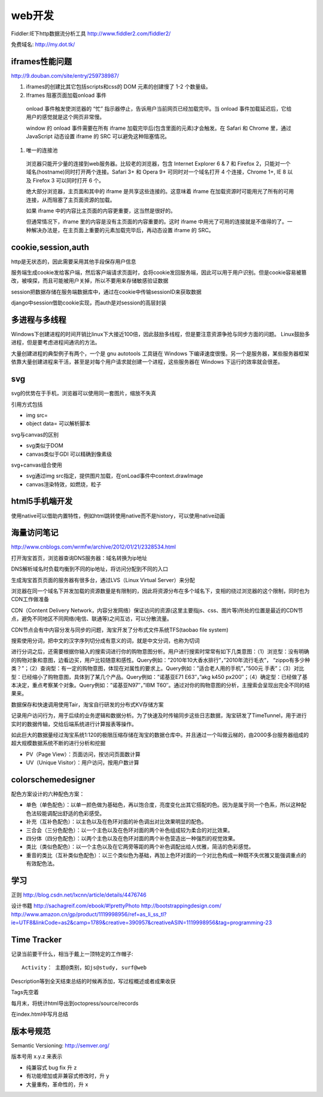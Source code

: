 .. _web:


***************
web开发
***************

Fiddler:IE下http数据流分析工具
http://www.fiddler2.com/fiddler2/

免费域名: http://my.dot.tk/

iframes性能问题
=========================

http://9.douban.com/site/entry/259738987/

1. iframes的创建比其它包括scripts和css的 DOM 元素的创建慢了 1-2 个数量级。

#. Iframes 阻塞页面加载onload 事件

  onload 事件触发使浏览器的 “忙” 指示器停止，告诉用户当前网页已经加载完毕。当 onload 事件加载延迟后，它给用户的感觉就是这个网页非常慢。

  window 的 onload 事件需要在所有 iframe 加载完毕后(包含里面的元素)才会触发。在 Safari 和 Chrome 里，通过 JavaScript 动态设置 iframe 的 SRC 可以避免这种阻塞情况。

#. 唯一的连接池

  浏览器只能开少量的连接到web服务器。比较老的浏览器，包含 Internet Explorer 6 & 7 和 Firefox 2，只能对一个域名(hostname)同时打开两个连接。Safari 3+ 和 Opera 9+ 可同时对一个域名打开 4 个连接，Chrome 1+, IE 8 以及 Firefox 3 可以同时打开 6 个。

  绝大部分浏览器，主页面和其中的 iframe 是共享这些连接的。这意味着 iframe 在加载资源时可能用光了所有的可用连接，从而阻塞了主页面资源的加载。

  如果 iframe 中的内容比主页面的内容更重要，这当然是很好的。

  但通常情况下，iframe 里的内容是没有主页面的内容重要的。这时 iframe 中用光了可用的连接就是不值得的了。一种解决办法是，在主页面上重要的元素加载完毕后，再动态设置 iframe 的 SRC。

cookie,session,auth
=========================

http是无状态的，因此需要采用其他手段保存用户信息

服务端生成cookie发给客户端，然后客户端请求页面时，会将cookie发回服务端，因此可以用于用户识别。但是cookie容易被篡改，被嗅探，而且可能被用户关掉，所以不要用来存储敏感验证数据

session把数据存储在服务端数据库中，通过在cookie中传输sessionID来获取数据

django中session借助cookie实现，而auth是对session的高层封装

多进程与多线程
=========================

Windows下创建进程的时间开销比linux下大接近100倍，因此鼓励多线程，但是要注意资源争抢与同步方面的问题。 
Linux鼓励多进程，但是要考虑进程间通讯的方法。

大量创建进程的典型例子有两个，一个是 gnu autotools 工具链在 Windows 下编译速度很慢。另一个是服务器，某些服务器框架依靠大量创建进程来干活，甚至是对每个用户请求就创建一个进程，这些服务器在 Windows 下运行的效率就会很差。

svg
=========================

svg的优势在于手机，浏览器可以使用同一套图片，缩放不失真

引用方式包括

* img src=
* object data=  可以解析脚本

svg与canvas的区别

* svg类似于DOM
* canvas类似于GDI  可以精确到像素级

svg+canvas组合使用

* svg通过img src指定，提供图片加载，在onLoad事件中context.drawImage
* canvas渲染特效，如燃烧，粒子

html5手机端开发
=========================

使用native可以借助内置特性，例如html跳转使用native而不是history，可以使用native动画

海量访问笔记
=========================

http://www.cnblogs.com/wrmfw/archive/2012/01/21/2328534.html

打开淘宝首页，浏览器查询DNS服务器：域名转换为ip地址

DNS解析域名时负载均衡到不同的ip地址，将访问分配到不同的入口

生成淘宝首页页面的服务器有很多台，通过LVS（Linux Virtual Server）来分配

浏览器在同一个域名下并发加载的资源数量是有限制的，因此将资源分布在多个域名下，变相的绕过浏览器的这个限制，同时也为CDN工作做准备

CDN（Content Delivery Network，内容分发网络）保证访问的资源(这里主要指js、css、图片等)所处的位置是最近的CDN节点，避免不同地区不同网络(电信、联通等)之间互访，可以分散流量。

CDN节点会有中内容分发与同步的问题，淘宝开发了分布式文件系统TFS(taobao file system)

搜索使用分词，把中文的汉字序列切分成有意义的词，就是中文分词，也称为切词

进行分词之后，还需要根据你输入的搜索词进行你的购物意图分析。用户进行搜索时常常有如下几类意图：（1）浏览型：没有明确的购物对象和意图，边看边买，用户比较随意和感性。Query例如：”2010年10大香水排行”，”2010年流行毛衣”， “zippo有多少种类？”；（2）查询型：有一定的购物意图，体现在对属性的要求上。Query例如：”适合老人用的手机”，”500元 手表”；（3）对比型：已经缩小了购物意图，具体到了某几个产品。Query例如：”诺基亚E71 E63″，”akg k450 px200″；（4）确定型：已经做了基本决定，重点考察某个对象。Query例如：”诺基亚N97″，”IBM T60″。通过对你的购物意图的分析，主搜索会呈现出完全不同的结果来。

数据保存和快速调用使用Tair，淘宝自行研发的分布式KV存储方案

记录用户访问行为，用于后续的业务逻辑和数据分析。为了快速及时传输同步这些日志数据，淘宝研发了TimeTunnel，用于进行实时的数据传输，交给后端系统进行计算报表等操作。

如此巨大的数据量经过淘宝系统1:120的极限压缩存储在淘宝的数据仓库中。并且通过一个叫做云梯的，由2000多台服务器组成的超大规模数据系统不断的进行分析和挖掘

* PV（Page View）：页面访问，按访问页面数计算
* UV（Unique Visitor）：用户访问，按用户数计算

colorschemedesigner
=========================

配色方案设计的六种配色方案：

* 单色（单色配色）：以单一颜色做为基础色，再以饱合度，亮度变化出其它搭配的色。因为是属于同一个色系，所以这种配色法较能调配出舒适的色彩感受。 
* 补充（互补色配色）：以主色以及在色环对面的补色调出对比效果明显的配色。 
* 三合会（三分色配色）：以一个主色以及在色环对面的两个补色组成较为柔合的对比效果。 
* 四分体（四分色配色）：以两个主色以及在色环对面的两个补色营造出一种强烈的视觉效果。 
* 类比（类似色配色）：以一个主色以及在它两旁等距的两个补色调配出给人优雅，简洁的色彩感觉。 
* 重音的类比（互补类似色配色）：以三个类似色为基础，再加上色环对面的一个对比色构成一种既不失优雅又能强调重点的有效配色法。

学习
=========================

正则
http://blog.csdn.net/lxcnn/article/details/4476746

设计书籍
http://sachagreif.com/ebook/#!prettyPhoto
http://bootstrappingdesign.com/
http://www.amazon.cn/gp/product/1119998956/ref=as_li_ss_tl?ie=UTF8&linkCode=as2&camp=1789&creative=390957&creativeASIN=1119998956&tag=programming-23

Time Tracker
=========================

记录当前要干什么，相当于戴上一顶特定的工作帽子::

  Activity： 主题@类别，如js@study, surf@web

Description等到全天结束总结的时候再添加，写过程概述或者成果收获

Tags先空着

每月末，将统计html导出到octopress/source/records

在index.html中写月总结

版本号规范
==============

Semantic Versioning: http://semver.org/

版本号用 x.y.z 来表示

* 纯兼容式 bug fix 升 z
* 有功能增加或非兼容式修改时，升 y
* 大量重构，革命性的，升 x

